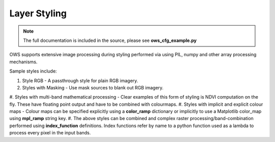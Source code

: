 =====
Layer Styling
=====

.. note:: The full documentation is included in the source, please see **ows_cfg_example.py**

OWS supports extensive image processing during styling performed via
using PIL, numpy and other array processing mechanisms.

Sample styles include:

#. Style RGB - A passthrough style for plain RGB imagery.
#. Styles with Masking - Use mask sources to blank out RGB imagery.
#. Styles with multi-band mathematical processing - Clear examples of this form
of styling is NDVI computation on the fly. These have floating point output and
have to be combined with colourmaps.
#. Styles with implicit and explicit colour maps - Colour maps can be specified
explicitly using a **color_ramp** dictionary or implicitly to use a Matplotlib
color_map using **mpl_ramp** string key.
#. The above styles can be combined and complex raster processing/band-combination
performed using **index_function** definitions. Index functions refer by name to
a python function used as a lambda to process every pixel in the input bands.
